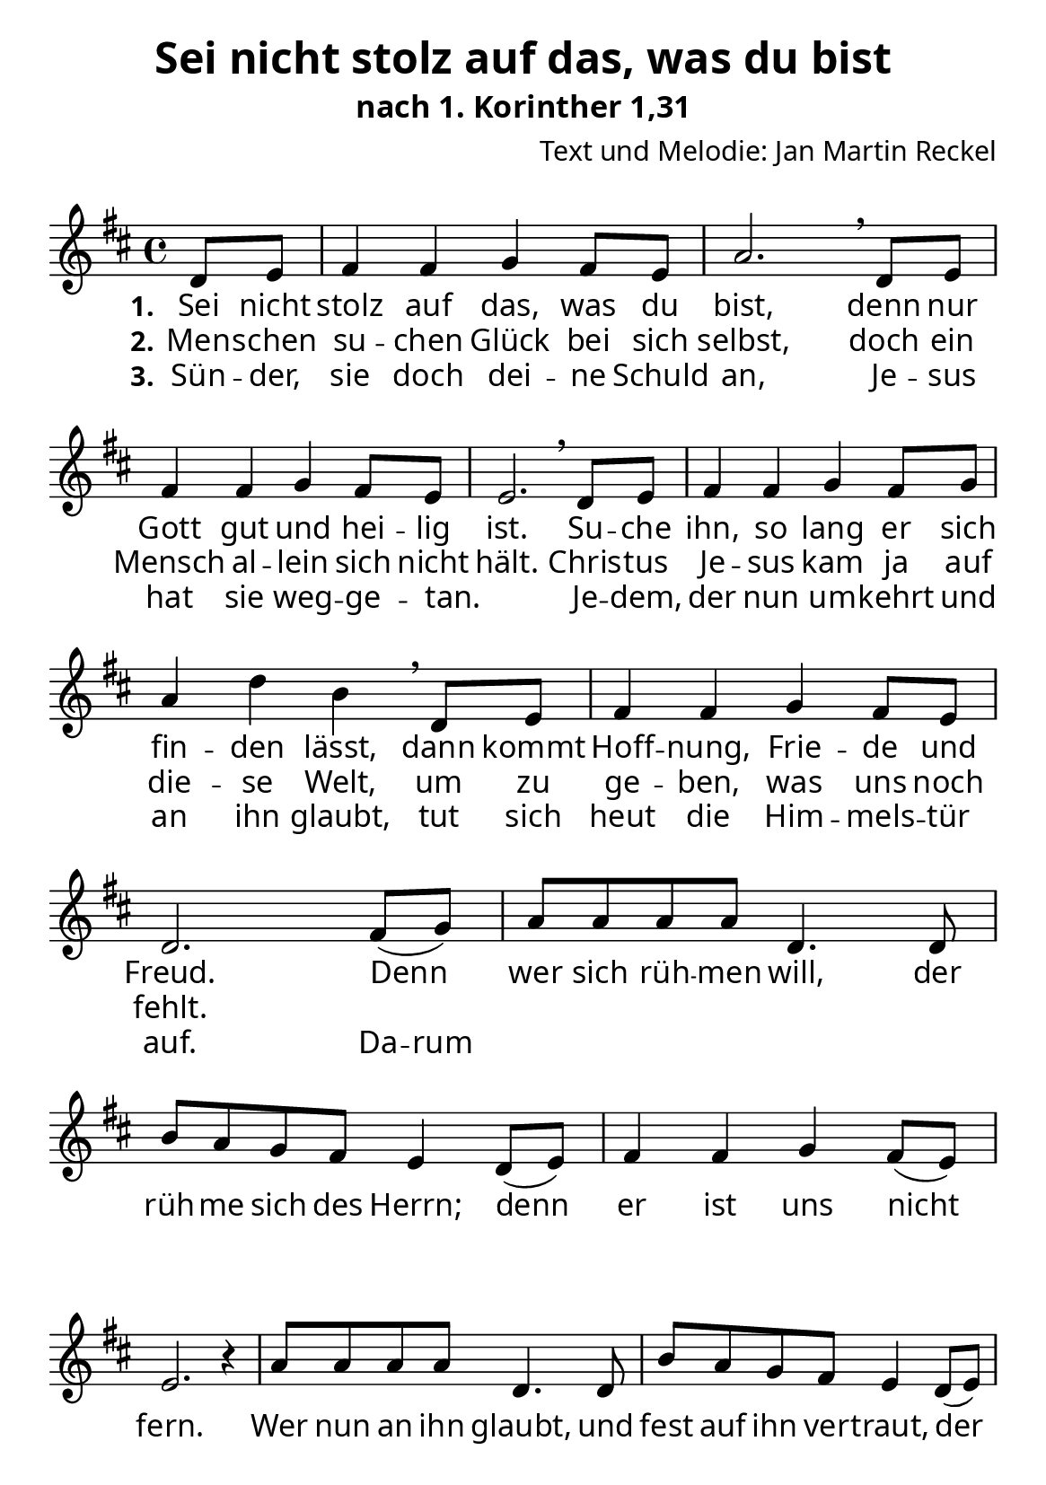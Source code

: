 \version "2.24.3"

%category: song
%year: 2024
%melody-composer: Jan Martin Reckel
%lyric-poet: Jan Martin Reckel
%copyright: Public Domain/CC0
%original-language: German

\header {
  title = "Sei nicht stolz auf das, was du bist"
  subtitle = "nach 1. Korinther 1,31"
  composer = "Text und Melodie: Jan Martin Reckel"
  % Voreingestellte LilyPond-Tagline entfernen
  tagline = ##f
}

\layout {
  \context {
    \Score
    \remove "Bar_number_engraver"
  }
}

global = {
  \key d \major
  \time 4/4
  \partial 4
}

\paper {
  #(set-paper-size "a5")
  
  indent = 0
  system-system-spacing.padding = #3
  markup-system-spacing.padding = #3
  
  myStaffSize = #20
  #(define fonts
  (make-pango-font-tree
   "Carlito"
   "Liberation"
   "DejaVu"
   (/ myStaffSize 20)))
}

sopranoVoice = \relative c' {
  \global
  \dynamicUp
  % Die Noten folgen hier.
  d8 e | fis4 fis g4 fis8 e | a2. \breathe
  d,8 e | fis4 fis g4 fis8 e | e2. \breathe 
  d8 e | fis4 fis g  fis8 g | a4 d b \breathe
  d,8 e | fis4 fis4 g4 fis8 e | d2. 
  
  fis8( g ) | a8 a a a d,4. d8 | b' a g fis e4 d8( e ) |
  fis4 fis g4 fis8( e ) | e2. r4
  a8 a a a d,4. d8 | b' a g fis e4 d8( e ) | 
  fis4 fis fis8 a g fis | e4 e d4
}

verseOne = \lyricmode {
  \set stanza = "1."
  % Liedtext folgt hier.
  Sei nicht stolz auf das, was du bist,
  denn nur Gott gut und hei -- lig ist.
  Su -- che ihn, so lang er sich fin -- den lässt,
  dann kommt Hoff -- nung, Frie -- de und Freud.
  
  Denn wer sich rüh -- men will, 
  der rüh -- me sich des Herrn;
  denn er ist uns nicht fern.
  Wer nun an ihn glaubt, 
  und fest auf ihn ver -- traut,
  der hat sein Le -- ben nicht auf 
  Sand ge -- baut.
}

verseTwo = \lyricmode {
  \set stanza = "2."
  % Liedtext folgt hier.
  Men -- schen su -- chen Glück bei sich selbst,
  doch ein Mensch al -- lein sich nicht hält.
  Chris -- tus Je -- sus kam ja auf die -- se Welt,
  um zu ge -- ben, was uns noch fehlt.
}

verseThree = \lyricmode {
  \set stanza = "3."
  % Liedtext folgt hier.
  Sün -- der, sie doch dei -- ne Schuld an,
  Je -- sus hat sie weg -- ge -- tan. _
  Je -- dem, der nun um -- kehrt und an ihn glaubt,
  tut sich heut die Him -- mels -- tür auf.
  \set ignoreMelismata = ##t Da -- rum \unset ignoreMelismata
}

\score {
  \new Staff \with {
    instrumentName = ""
    shortInstrumentName = ""
    midiInstrument = "choir aahs"
  } { \sopranoVoice }
  \addlyrics { \verseOne }
  \addlyrics { \verseTwo }
  \addlyrics { \verseThree }
  \layout { }
  \midi {
    \tempo 4=100
  }
}
